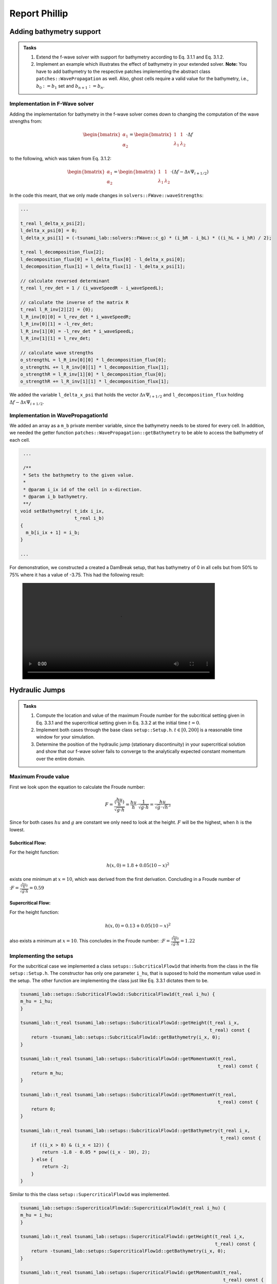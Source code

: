 .. _ch:Task_3_phillip:

Report Phillip
##############

Adding bathymetry support
*************************

.. admonition:: Tasks

    #. Extend the f-wave solver with support for bathymetry according to Eq. 3.1.1 and Eq. 3.1.2.

    #. Implement an example which illustrates the effect of bathymetry in your extended solver. 
       **Note:** You have to add bathymetry to the respective patches implementing the abstract class ``patches::WavePropagation`` as well. 
       Also, ghost cells require a valid value for the bathymetry, i.e., :math:`b_0 := b_1` set and :math:`b_{n+1} := b_n`.

Implementation in F-Wave solver
===============================

Adding the implementation for bathymetry in the f-wave solver comes down to changing the computation of the wave strengths from:

.. math::
    
    \begin{bmatrix} \alpha_1 \\ \alpha_2 \end{bmatrix} = \begin{bmatrix} 1 & 1 \\ \lambda_1 & \lambda_2 \end{bmatrix} \cdot \Delta f 

to the following, which was taken from Eq. 3.1.2:

.. math::

    \begin{bmatrix} \alpha_1 \\ \alpha_2 \end{bmatrix} = \begin{bmatrix} 1 & 1 \\ \lambda_1 & \lambda_2 \end{bmatrix} \cdot (\Delta f  - \Delta x \Psi_{i + 1/2})

In the code this meant, that we only made changes in ``solvers::FWave::waveStrengths``:

.. code-block::

    ...

    t_real l_delta_x_psi[2];
    l_delta_x_psi[0] = 0;
    l_delta_x_psi[1] = (-tsunami_lab::solvers::FWave::c_g) * (i_bR - i_bL) * ((i_hL + i_hR) / 2);

    t_real l_decomposition_flux[2];
    l_decomposition_flux[0] = l_delta_flux[0] - l_delta_x_psi[0];
    l_decomposition_flux[1] = l_delta_flux[1] - l_delta_x_psi[1];

    // calculate reversed determinant
    t_real l_rev_det = 1 / (i_waveSpeedR - i_waveSpeedL);

    // calculate the inverse of the matrix R
    t_real l_R_inv[2][2] = {0};
    l_R_inv[0][0] = l_rev_det * i_waveSpeedR;
    l_R_inv[0][1] = -l_rev_det;
    l_R_inv[1][0] = -l_rev_det * i_waveSpeedL;
    l_R_inv[1][1] = l_rev_det;

    // calculate wave strengths
    o_strengthL = l_R_inv[0][0] * l_decomposition_flux[0];
    o_strengthL += l_R_inv[0][1] * l_decomposition_flux[1];
    o_strengthR = l_R_inv[1][0] * l_decomposition_flux[0];
    o_strengthR += l_R_inv[1][1] * l_decomposition_flux[1];

We added the variable ``l_delta_x_psi`` that holds the vector :math:`\Delta x \Psi_{i + 1/2}` and ``l_decomposition_flux``
holding :math:`\Delta f - \Delta x \Psi_{i + 1/2}`.

Implementation in WavePropagation1d
===================================

We added an array as a ``m_b`` private member variable, since the bathymetry needs to be stored for every cell. In addition, 
we needed the getter function ``patches::WavePropagation::getBathymetry`` to be able to access the bathymetry of each cell.

.. code-block::

   ...

   /**
   * Sets the bathymetry to the given value.
   * 
   * @param i_ix id of the cell in x-direction.
   * @param i_b bathymetry.
   **/
  void setBathymetry( t_idx i_ix,
                      t_real i_b) 
  {
    m_b[i_ix + 1] = i_b;
  }

  ...

For demonstration, we constructed a created a DamBreak setup, that has bathymetry of 0 in all cells but 
from 50% to 75% where it has a value of -3.75. This had the following result:

.. figure:: ../_static/video_folder/assignment_3/only_hill.mp4
  :width: 600px

Hydraulic Jumps
***************

.. admonition:: Tasks

    #. Compute the location and value of the maximum Froude number for the subcritical setting given in Eq. 3.3.1 and the supercritical setting given in Eq. 3.3.2 at the initial time :math:`t = 0`.

    #. Implement both cases through the base class ``setup::Setup.h``. :math:`t \in [0, 200]` is a reasonable time window for your simulation.

    #. Determine the position of the hydraulic jump (stationary discontinuity) in your supercritical solution and show that our f-wave solver fails to converge to the analytically expected constant momentum over the entire domain.

Maximum Froude value
====================

First we look upon the equation to calculate the Froude number:

.. math::

    F = \frac{(\frac{hu}{h})}{\sqrt{g \cdot h}} = \frac{hu}{h} \cdot \frac{1}{\sqrt{g \cdot h}} = \frac{hu}{\sqrt{g} \cdot \sqrt{h}^3}

Since for both cases :math:`hu` and :math:`g` are constant we only need to look at the height. :math:`F` will be the highest, when :math:`h` is the lowest.

Subcritical Flow:
^^^^^^^^^^^^^^^^^

For the height function:

.. math::

    h(x, 0) = 1.8 + 0.05(10 - x)^2

exists one minimum at :math:`x = 10`, which was derived from the first derivation. Concluding in a Froude number of ::math:`F = \frac{(\frac{hu}{h})}{\sqrt{g \cdot h}} = 0.59`

Supercritical Flow:
^^^^^^^^^^^^^^^^^^^

For the height function:

.. math::

    h(x, 0) = 0.13 + 0.05(10 - x)^2

also exists a minimum at :math:`x = 10`. This concludes in the Froude number: ::math:`F = \frac{(\frac{hu}{h})}{\sqrt{g \cdot h}} = 1.22`

Implementing the setups
=======================

For the subcritical case we implemented a class ``setups::SubcriticalFlow1d`` that inherits from the class in the file ``setup::Setup.h``. The constructor has only one parameter ``i_hu``, that is suposed
to hold the momentum value used in the setup. The other function are implementing the class just like Eq. 3.3.1 dictates them to be.

.. code-block::

    tsunami_lab::setups::SubcriticalFlow1d::SubcriticalFlow1d(t_real i_hu) {
    m_hu = i_hu;
    }

    tsunami_lab::t_real tsunami_lab::setups::SubcriticalFlow1d::getHeight(t_real i_x,
                                                                          t_real) const {
        return -tsunami_lab::setups::SubcriticalFlow1d::getBathymetry(i_x, 0);
    }

    tsunami_lab::t_real tsunami_lab::setups::SubcriticalFlow1d::getMomentumX(t_real,
                                                                             t_real) const {
        return m_hu;
    }

    tsunami_lab::t_real tsunami_lab::setups::SubcriticalFlow1d::getMomentumY(t_real,
                                                                             t_real) const {
        return 0;
    }

    tsunami_lab::t_real tsunami_lab::setups::SubcriticalFlow1d::getBathymetry(t_real i_x,
                                                                              t_real) const {
        if ((i_x > 8) & (i_x < 12)) {
            return -1.8 - 0.05 * pow((i_x - 10), 2);
        } else {
            return -2;
        }
    }

Similar to this the class ``setup::SupercriticalFlow1d`` was implemented. 

.. code-block::

    tsunami_lab::setups::SupercriticalFlow1d::SupercriticalFlow1d(t_real i_hu) {
    m_hu = i_hu;
    }

    tsunami_lab::t_real tsunami_lab::setups::SupercriticalFlow1d::getHeight(t_real i_x,
                                                                            t_real) const {
        return -tsunami_lab::setups::SupercriticalFlow1d::getBathymetry(i_x, 0);
    }

    tsunami_lab::t_real tsunami_lab::setups::SupercriticalFlow1d::getMomentumX(t_real,
                                                                               t_real) const {
        return m_hu;
    }

    tsunami_lab::t_real tsunami_lab::setups::SupercriticalFlow1d::getMomentumY(t_real,
                                                                               t_real) const {
        return 0;
    }

    tsunami_lab::t_real tsunami_lab::setups::SupercriticalFlow1d::getBathymetry(t_real i_x,
                                                                                t_real) const {
        if ((i_x > 8) & (i_x < 12)) {
            return -0.13 - 0.05 * pow((i_x - 10), 2);
        } else {
            return -0.33;
        }
    }

When simulating these setups for 200 timesteps on 25 meters we got the following results.

Subcritical Flow:

.. figure:: ../_static/video_folder/assignment_3/subcritical_flow.mp4
  :width: 600px

Supercritical Flow:

.. figure:: ../_static/video_folder/assignment_3/supercritical_flow.mp4
  :width: 600px

Supercritical Flow momentum:

.. figure:: ../_static/video_folder/assignment_3/supercritical_flow_mom.mp4
  :width: 600px

Stationary Discontinuity
========================

The stationary discontinuity is located in the 115 cell or in at 11.5 meters. 
At the end all cells have a momentum around 0.12, but the 115-th cell has a 
momentum of 0.14. This makes shows, that the momentum does not converge to a constant. 